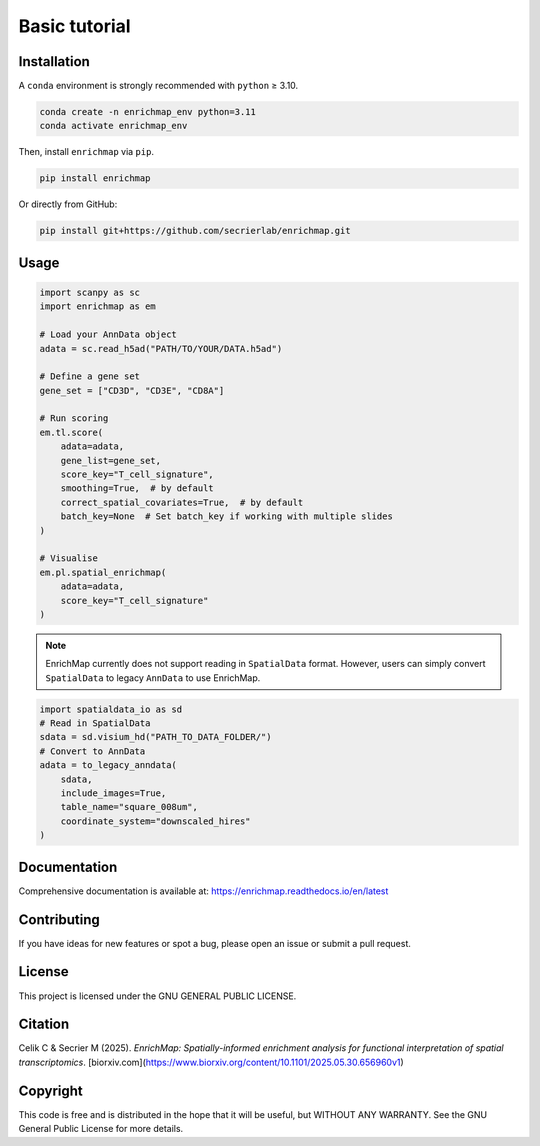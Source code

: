 Basic tutorial
==============================================

Installation
------------

A ``conda`` environment is strongly recommended with ``python`` ≥ 3.10.

.. code-block:: bash

   conda create -n enrichmap_env python=3.11
   conda activate enrichmap_env

Then, install ``enrichmap`` via ``pip``.

.. code-block:: bash

   pip install enrichmap

Or directly from GitHub:

.. code-block:: bash

   pip install git+https://github.com/secrierlab/enrichmap.git

Usage
-----------

.. code-block:: python

   import scanpy as sc
   import enrichmap as em

   # Load your AnnData object
   adata = sc.read_h5ad("PATH/TO/YOUR/DATA.h5ad")

   # Define a gene set
   gene_set = ["CD3D", "CD3E", "CD8A"]

   # Run scoring
   em.tl.score(
       adata=adata,
       gene_list=gene_set,
       score_key="T_cell_signature",
       smoothing=True,  # by default
       correct_spatial_covariates=True,  # by default
       batch_key=None  # Set batch_key if working with multiple slides
   )

   # Visualise
   em.pl.spatial_enrichmap(
       adata=adata,
       score_key="T_cell_signature"
   )

.. note::

   EnrichMap currently does not support reading in ``SpatialData`` format. However, users can simply convert ``SpatialData`` to legacy ``AnnData`` to use EnrichMap.

.. code-block:: python

   import spatialdata_io as sd
   # Read in SpatialData
   sdata = sd.visium_hd("PATH_TO_DATA_FOLDER/")
   # Convert to AnnData
   adata = to_legacy_anndata(
       sdata,
       include_images=True,
       table_name="square_008um",
       coordinate_system="downscaled_hires"
   )

Documentation
-------------

Comprehensive documentation is available at:
https://enrichmap.readthedocs.io/en/latest

Contributing
------------

If you have ideas for new features or spot a bug, please open an issue or submit a pull request.

License
-------

This project is licensed under the GNU GENERAL PUBLIC LICENSE.

Citation
--------

Celik C & Secrier M (2025). *EnrichMap: Spatially-informed enrichment analysis for functional interpretation of spatial transcriptomics*. [biorxiv.com](https://www.biorxiv.org/content/10.1101/2025.05.30.656960v1)

Copyright
---------

This code is free and is distributed in the hope that it will be useful, but WITHOUT ANY WARRANTY. See the GNU General Public License for more details.
